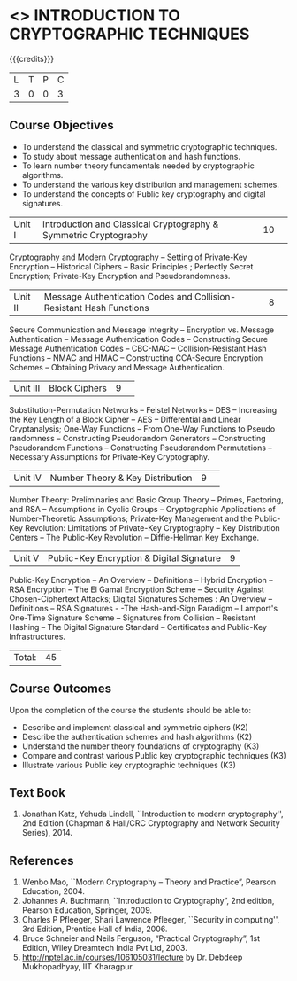 * <<<505>>> INTRODUCTION TO CRYPTOGRAPHIC TECHNIQUES
:properties:
:author:   Mr. V. Balasubramanian and Dr. J. Bhuvana
:end:

#+startup: showall

{{{credits}}}
| L | T | P | C |
| 3 | 0 | 0 | 3 |

** Course Objectives
- To understand the classical and symmetric cryptographic techniques.
- To study about message authentication and hash functions.
- To learn number theory fundamentals needed by cryptographic algorithms.
- To understand the various key distribution and management schemes.
- To understand the concepts of Public key cryptography and digital signatures.
 

|Unit I|Introduction and Classical Cryptography & Symmetric Cryptography |10| 
Cryptography and Modern Cryptography -- Setting of Private-Key Encryption --
 Historical Ciphers --  Basic Principles ; Perfectly Secret Encryption; 
Private-Key Encryption and Pseudorandomness.

|Unit II|Message Authentication Codes and Collision-Resistant Hash Functions |8| 
Secure Communication and Message Integrity -- Encryption vs. Message Authentication 
-- Message Authentication Codes -- Constructing Secure Message Authentication Codes 
-- CBC-MAC -- Collision-Resistant Hash Functions -- NMAC and HMAC --
 Constructing CCA-Secure Encryption Schemes -- Obtaining Privacy and Message Authentication.

|Unit III|Block Ciphers |9| 
Substitution-Permutation Networks -- Feistel Networks  --  DES -- Increasing the Key Length of a Block Cipher
 -- AES -- Differential and Linear Cryptanalysis; One-Way Functions -- 
From One-Way Functions to Pseudo randomness -- Constructing Pseudorandom Generators -- 
Constructing Pseudorandom Functions -- Constructing Pseudorandom Permutations -- 
 Necessary Assumptions for Private-Key Cryptography.

|Unit IV|Number Theory & Key Distribution  |9| 
Number Theory: Preliminaries and Basic Group Theory -- Primes, Factoring, and RSA -- Assumptions in Cyclic Groups -- Cryptographic Applications of Number-Theoretic Assumptions; Private-Key Management and the Public-Key Revolution: Limitations of Private-Key Cryptography  -- Key Distribution Centers -- The Public-Key Revolution --  Diffie-Hellman Key Exchange.

|Unit V|Public-Key Encryption & Digital Signature|9|
Public-Key Encryption – An Overview -- Definitions --  Hybrid Encryption -- RSA Encryption – The El Gamal Encryption Scheme -- Security Against Chosen-Ciphertext Attacks; Digital Signatures Schemes : An Overview -- Definitions -- RSA Signatures - -The Hash-and-Sign Paradigm -- Lamport's One-Time Signature Scheme -- Signatures from Collision -- Resistant Hashing -- The Digital Signature Standard -- Certificates and Public-Key Infrastructures. 

|Total:|45|

** Course Outcomes
Upon the completion of the course the students should be able to: 
- Describe and implement classical and symmetric ciphers (K2)
- Describe the authentication schemes and  hash algorithms (K2)
- Understand the number theory foundations of cryptography (K3)
- Compare and contrast various Public key cryptographic techniques (K3)
- Illustrate various Public key cryptographic techniques (K3)

** Text Book
1. Jonathan Katz, Yehuda Lindell, ``Introduction to modern cryptography'', 2nd Edition (Chapman & Hall/CRC Cryptography and Network Security Series), 2014.

** References
1.	Wenbo Mao, ``Modern Cryptography – Theory and Practice”, Pearson Education, 2004.
2.	Johannes A. Buchmann, ``Introduction to Cryptography”, 2nd edition, Pearson Education, Springer, 2009.
3.	Charles P Pfleeger, Shari Lawrence Pfleeger, ``Security in computing'', 3rd Edition, 
        Prentice Hall of India, 2006.
4.	Bruce Schneier and Neils Ferguson, “Practical Cryptography”, 1st Edition, Wiley Dreamtech India Pvt Ltd, 2003.
5.	http://nptel.ac.in/courses/106105031/lecture by Dr. Debdeep Mukhopadhyay, IIT Kharagpur.
